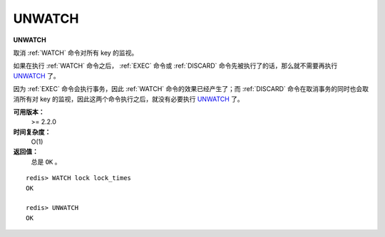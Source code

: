 .. _unwatch:

UNWATCH
========

**UNWATCH**

取消 :ref:`WATCH` 命令对所有 key 的监视。

如果在执行 :ref:`WATCH` 命令之后， :ref:`EXEC` 命令或 :ref:`DISCARD` 命令先被执行了的话，那么就不需要再执行 `UNWATCH`_ 了。

因为 :ref:`EXEC` 命令会执行事务，因此 :ref:`WATCH` 命令的效果已经产生了；而 :ref:`DISCARD` 命令在取消事务的同时也会取消所有对 key 的监视，因此这两个命令执行之后，就没有必要执行 `UNWATCH`_ 了。

**可用版本：**
    >= 2.2.0

**时间复杂度：**
    O(1)

**返回值：**
    总是 ``OK`` 。

::

    redis> WATCH lock lock_times
    OK

    redis> UNWATCH
    OK
